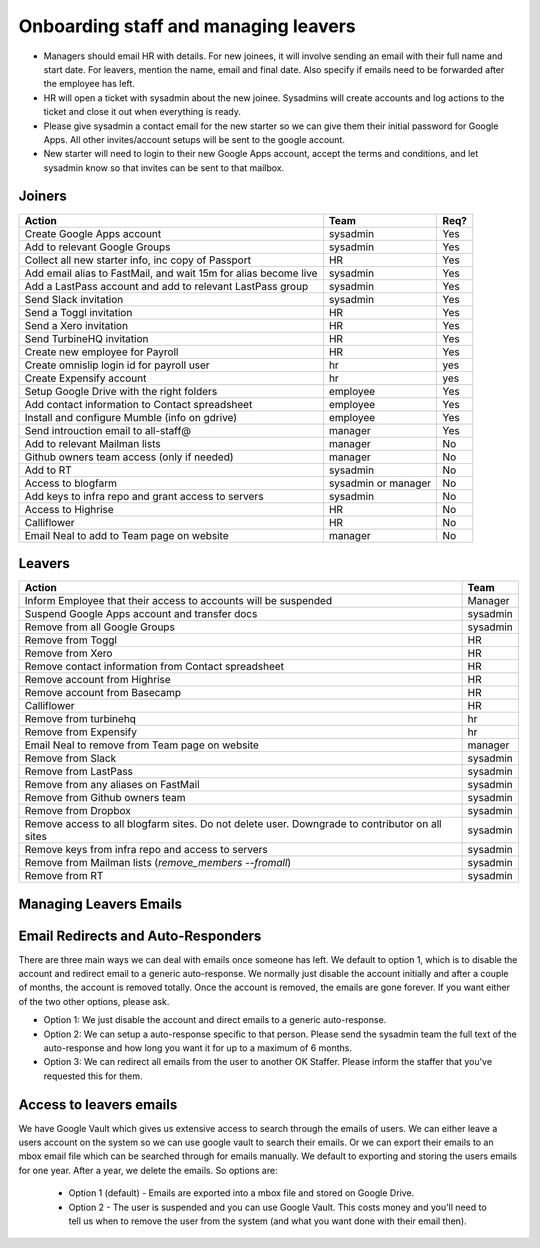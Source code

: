 Onboarding staff and managing leavers
=====================================

* Managers should email HR with details. For new joinees, it will involve
  sending an email with their full name and start date. For leavers, mention
  the name, email and final date. Also specify if emails need to be forwarded
  after the employee has left.
* HR will open a ticket with sysadmin about the new joinee. Sysadmins will
  create accounts and log actions to the ticket and close it out when
  everything is ready.
* Please give sysadmin a contact email for the new starter so we can give them
  their initial password for Google Apps.  All other invites/account setups
  will be sent to the google account.
* New starter will need to login to their new Google Apps account, accept the
  terms and conditions, and let sysadmin know so that invites can be sent to
  that mailbox.

Joiners
-------

+-------------------------------------------------------+----------+--------+
| Action                                                | Team     | Req?   |
+=======================================================+==========+========+
| Create Google Apps account                            | sysadmin | Yes    |
+-------------------------------------------------------+----------+--------+
| Add to relevant Google Groups                         | sysadmin | Yes    |
+-------------------------------------------------------+----------+--------+
| Collect all new starter info, inc copy of Passport    | HR       | Yes    |
+-------------------------------------------------------+----------+--------+
| Add email alias to FastMail, and wait 15m for alias   | sysadmin | Yes    |
| become live                                           |          |        |
+-------------------------------------------------------+----------+--------+
| Add a LastPass account and add to relevant LastPass   | sysadmin | Yes    |
| group                                                 |          |        |
+-------------------------------------------------------+----------+--------+
| Send Slack invitation                                 | sysadmin | Yes    |
+-------------------------------------------------------+----------+--------+
| Send a Toggl invitation                               | HR       | Yes    |
+-------------------------------------------------------+----------+--------+
| Send a Xero invitation                                | HR       | Yes    |
+-------------------------------------------------------+----------+--------+
| Send TurbineHQ invitation                             | HR       | Yes    |
+-------------------------------------------------------+----------+--------+
| Create new employee for Payroll                       | HR       | Yes    |
+-------------------------------------------------------+----------+--------+
| Create omnislip login id for payroll user             | hr       | yes    |
+-------------------------------------------------------+----------+--------+
| Create Expensify account                              | hr       | yes    |
+-------------------------------------------------------+----------+--------+
| Setup Google Drive with the right folders             | employee | Yes    |
+-------------------------------------------------------+----------+--------+
| Add contact information to Contact spreadsheet        | employee | Yes    |
+-------------------------------------------------------+----------+--------+
| Install and configure Mumble (info on gdrive)         | employee | Yes    |
+-------------------------------------------------------+----------+--------+
| Send introuction email to all-staff@                  | manager  | Yes    |
+-------------------------------------------------------+----------+--------+
| Add to relevant Mailman lists                         | manager  | No     |
+-------------------------------------------------------+----------+--------+
| Github owners team access (only if needed)            | manager  | No     |
+-------------------------------------------------------+----------+--------+
| Add to RT                                             | sysadmin | No     |
+-------------------------------------------------------+----------+--------+
| Access to blogfarm                                    | sysadmin | No     |
|                                                       | or       |        |
|                                                       | manager  |        |
+-------------------------------------------------------+----------+--------+
| Add keys to infra repo and grant access to servers    | sysadmin | No     |
+-------------------------------------------------------+----------+--------+
| Access to Highrise                                    | HR       | No     |
+-------------------------------------------------------+----------+--------+
| Calliflower                                           | HR       | No     |
+-------------------------------------------------------+----------+--------+
| Email Neal to add to Team page on website             | manager  | No     |
+-------------------------------------------------------+----------+--------+


Leavers
-------

+-------------------------------------------------------+----------+
| Action                                                | Team     |
+=======================================================+==========+
| Inform Employee that their access to accounts will be | Manager  |
| suspended                                             |          |
+-------------------------------------------------------+----------+
| Suspend Google Apps account and transfer docs         | sysadmin |
+-------------------------------------------------------+----------+
| Remove from all Google Groups                         | sysadmin |
+-------------------------------------------------------+----------+
| Remove from Toggl                                     | HR       |
+-------------------------------------------------------+----------+
| Remove from Xero                                      | HR       |
+-------------------------------------------------------+----------+
| Remove contact information from Contact spreadsheet   | HR       |
+-------------------------------------------------------+----------+
| Remove account from Highrise                          | HR       |
+-------------------------------------------------------+----------+
| Remove account from Basecamp                          | HR       |
+-------------------------------------------------------+----------+
| Calliflower                                           | HR       |
+-------------------------------------------------------+----------+
| Remove from turbinehq                                 | hr       |
+-------------------------------------------------------+----------+
| Remove from Expensify                                 | hr       |
+-------------------------------------------------------+----------+
| Email Neal to remove from Team page on website        | manager  |
+-------------------------------------------------------+----------+
| Remove from Slack                                     | sysadmin |
+-------------------------------------------------------+----------+
| Remove from LastPass                                  | sysadmin |
+-------------------------------------------------------+----------+
| Remove from any aliases on FastMail                   | sysadmin |
+-------------------------------------------------------+----------+
| Remove from Github owners team                        | sysadmin |
+-------------------------------------------------------+----------+
| Remove from Dropbox                                   | sysadmin |
+-------------------------------------------------------+----------+
| Remove access to all blogfarm sites. Do not delete    | sysadmin |
| user. Downgrade to contributor on all sites           |          |
+-------------------------------------------------------+----------+
| Remove keys from infra repo and access to servers     | sysadmin |
+-------------------------------------------------------+----------+
| Remove from Mailman lists                             | sysadmin |
| (`remove_members --fromall`)                          |          |
+-------------------------------------------------------+----------+
| Remove from RT                                        | sysadmin |
+-------------------------------------------------------+----------+

Managing Leavers Emails
-----------------------
Email Redirects and Auto-Responders
-----------------------------------
There are three main ways we can deal with emails once someone has left.  We
default to option 1, which is to disable the account and redirect email to
a generic auto-response.  We normally just disable the account initially and
after a couple of months, the account is removed totally.  Once the account is
removed, the emails are gone forever.  If you want either of the two other
options, please ask.

- Option 1: We just disable the account and direct emails to a generic
  auto-response.
- Option 2: We can setup a auto-response specific to that person.  Please send
  the sysadmin team the full text of the auto-response and how long you want it
  for up to a maximum of 6 months.
- Option 3: We can redirect all emails from the user to another OK Staffer.
  Please inform the staffer that you've requested this for them.

Access to leavers emails
------------------------
We have Google Vault which gives us extensive access to search through the
emails of users.  We can either leave a users account on the system so we can
use google vault to search their emails.  Or we can export their emails to an
mbox email file which can be searched through for emails manually.  We default
to exporting and storing the users emails for one year.  After a year, we
delete the emails.  So options are:

 - Option 1 (default) - Emails are exported into a mbox file and stored on
   Google Drive.
 - Option 2 - The user is suspended and you can use Google Vault.  This costs
   money and you'll need to tell us when to remove the user from the system
   (and what you want done with their email then).
